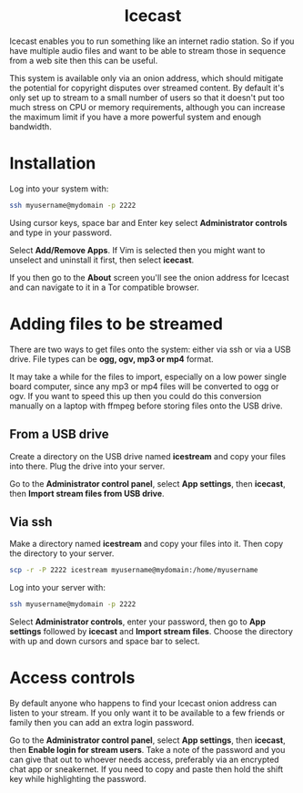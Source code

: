 #+TITLE:
#+AUTHOR: Bob Mottram
#+EMAIL: bob@freedombone.net
#+KEYWORDS: freedombone, icecast
#+DESCRIPTION: How to use Icecast
#+OPTIONS: ^:nil toc:nil
#+HTML_HEAD: <link rel="stylesheet" type="text/css" href="freedombone.css" />

#+BEGIN_CENTER
[[file:images/logo.png]]
#+END_CENTER

#+BEGIN_EXPORT html
<center>
<h1>Icecast</h1>
</center>
#+END_EXPORT

Icecast enables you to run something like an internet radio station. So if you have multiple audio files and want to be able to stream those in sequence from a web site then this can be useful.

This system is available only via an onion address, which should mitigate the potential for copyright disputes over streamed content. By default it's only set up to stream to a small number of users so that it doesn't put too much stress on CPU or memory requirements, although you can increase the maximum limit if you have a more powerful system and enough bandwidth.

* Installation
Log into your system with:

#+begin_src bash
ssh myusername@mydomain -p 2222
#+end_src

Using cursor keys, space bar and Enter key select *Administrator controls* and type in your password.

Select *Add/Remove Apps*. If Vim is selected then you might want to unselect and uninstall it first, then select *icecast*.

If you then go to the *About* screen you'll see the onion address for Icecast and can navigate to it in a Tor compatible browser.

* Adding files to be streamed
There are two ways to get files onto the system: either via ssh or via a USB drive. File types can be *ogg, ogv, mp3 or mp4* format.

It may take a while for the files to import, especially on a low power single board computer, since any mp3 or mp4 files will be converted to ogg or ogv. If you want to speed this up then you could do this conversion manually on a laptop with ffmpeg before storing files onto the USB drive.

** From a USB drive
Create a directory on the USB drive named *icestream* and copy your files into there. Plug the drive into your server.

Go to the *Administrator control panel*, select *App settings*, then *icecast*, then *Import stream files from USB drive*.

** Via ssh
Make a directory named *icestream* and copy your files into it. Then copy the directory to your server.

#+begin_src bash
scp -r -P 2222 icestream myusername@mydomain:/home/myusername
#+end_src

Log into your server with:

#+begin_src bash
ssh myusername@mydomain -p 2222
#+end_src

Select *Administrator controls*, enter your password, then go to *App settings* followed by *icecast* and *Import stream files*. Choose the directory with up and down cursors and space bar to select.

* Access controls
By default anyone who happens to find your Icecast onion address can listen to your stream. If you only want it to be available to a few friends or family then you can add an extra login password.

Go to the *Administrator control panel*, select *App settings*, then *icecast*, then *Enable login for stream users*. Take a note of the password and you can give that out to whoever needs access, preferably via an encrypted chat app or sneakernet. If you need to copy and paste then hold the shift key while highlighting the password.
